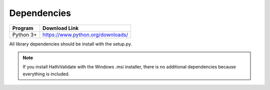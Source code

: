 .. _dependencies:

Dependencies
============

===============    ==================================================
 Program            Download Link
===============    ==================================================
 Python 3+           https://www.python.org/downloads/
===============    ==================================================


All library dependencies should be install with the setup.py.

.. Note::
   If you install HathiValidate with the Windows .msi installer, there is no additional dependencies because
   everything is included.